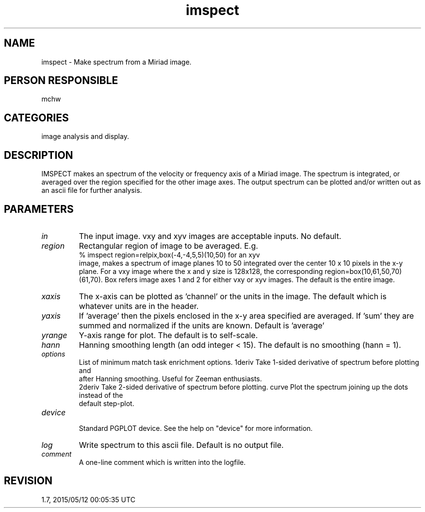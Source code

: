 .TH imspect 1
.SH NAME
imspect - Make spectrum from a Miriad image.
.SH PERSON RESPONSIBLE
mchw
.SH CATEGORIES
image analysis and display.
.SH DESCRIPTION
IMSPECT makes an spectrum of the velocity or frequency axis of a
Miriad image.  The spectrum is integrated, or averaged over the
region specified for the other image axes.  The output spectrum
can be plotted and/or written out as an ascii file for further
analysis.
.SH PARAMETERS
.TP
\fIin\fP
The input image.  vxy and xyv images are acceptable inputs.
No default.
.TP
\fIregion\fP
Rectangular region of image to be averaged.  E.g.
.nf
  % imspect  region=relpix,box(-4,-4,5,5)(10,50) for an xyv
.fi
image, makes a spectrum of image planes 10 to 50 integrated
over the center 10 x 10 pixels in the x-y plane.  For a vxy
image where the x and y size is 128x128, the corresponding
region=box(10,61,50,70)(61,70).  Box refers image axes 1 and 2
for either vxy or xyv images.  The default is the entire image.
.TP
\fIxaxis\fP
The x-axis can be plotted as 'channel' or the units in the
image.  The default which is whatever units are in the header.
.TP
\fIyaxis\fP
If 'average' then the pixels enclosed in the x-y area specified
are averaged.  If 'sum' they are summed and normalized if the
units are known.  Default is 'average'
.TP
\fIyrange\fP
Y-axis range for plot.  The default is to self-scale.
.TP
\fIhann\fP
Hanning smoothing length (an odd integer < 15).  The default is
no smoothing (hann = 1).
.TP
\fIoptions\fP
List of minimum match task enrichment options.
1deriv  Take 1-sided derivative of spectrum before plotting and
.nf
        after Hanning smoothing.  Useful for Zeeman enthusiasts.
.fi
2deriv  Take 2-sided derivative of spectrum before plotting.
curve   Plot the spectrum joining up the dots instead of the
.nf
        default step-plot.
.TP
\fIdevice\fP
.fi
Standard PGPLOT device.  See the help on "device" for more
information.
.TP
\fIlog\fP
Write spectrum to this ascii file.  Default is no output file.
.TP
\fIcomment\fP
A one-line comment which is written into the logfile.
.sp
.SH REVISION
1.7, 2015/05/12 00:05:35 UTC
